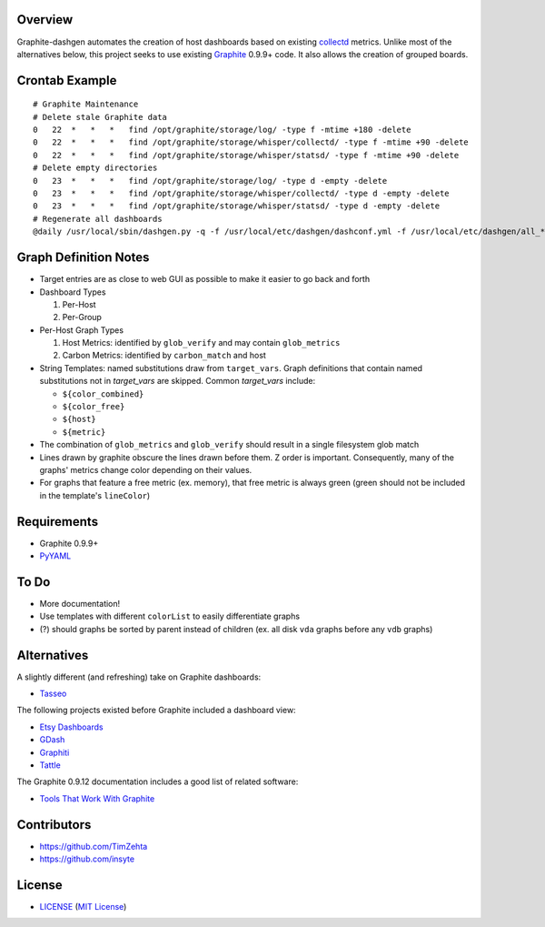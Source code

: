 Overview
=========

Graphite-dashgen automates the creation of host dashboards based on existing
collectd_ metrics. Unlike most of the alternatives below, this project seeks to
use existing Graphite_ 0.9.9+ code. It also allows the creation of grouped
boards.

.. _collectd: http://www.collectd.org/
.. _Graphite: http://graphite.wikidot.com/


Crontab Example
===============

::

    # Graphite Maintenance
    # Delete stale Graphite data
    0   22  *   *   *   find /opt/graphite/storage/log/ -type f -mtime +180 -delete
    0   22  *   *   *   find /opt/graphite/storage/whisper/collectd/ -type f -mtime +90 -delete
    0   22  *   *   *   find /opt/graphite/storage/whisper/statsd/ -type f -mtime +90 -delete
    # Delete empty directories
    0   23  *   *   *   find /opt/graphite/storage/log/ -type d -empty -delete
    0   23  *   *   *   find /opt/graphite/storage/whisper/collectd/ -type d -empty -delete
    0   23  *   *   *   find /opt/graphite/storage/whisper/statsd/ -type d -empty -delete
    # Regenerate all dashboards
    @daily /usr/local/sbin/dashgen.py -q -f /usr/local/etc/dashgen/dashconf.yml -f /usr/local/etc/dashgen/all_*.yml -H '*'

Graph Definition Notes
======================

- Target entries are as close to web GUI as possible to make it easier to go
  back and forth

- Dashboard Types

  1. Per-Host
  2. Per-Group

- Per-Host Graph Types

  1. Host Metrics: identified by ``glob_verify`` and may contain
     ``glob_metrics``
  2. Carbon Metrics: identified by ``carbon_match`` and host

- String Templates: named substitutions draw from ``target_vars``. Graph
  definitions that contain named substitutions not in `target_vars` are
  skipped. Common `target_vars` include:

  - ``${color_combined}``
  - ``${color_free}``
  - ``${host}``
  - ``${metric}``

- The combination of ``glob_metrics`` and ``glob_verify`` should result in a
  single filesystem glob match

- Lines drawn by graphite obscure the lines drawn before them. Z order is
  important. Consequently, many of the graphs' metrics change color depending
  on their values.

- For graphs that feature a free metric (ex. memory), that free metric is
  always green (green should not be included in the template's ``lineColor``)


Requirements
=============

- Graphite 0.9.9+
- `PyYAML`_

.. _`PyYAML`: https://pypi.python.org/pypi/PyYAML/


To Do
=====

- More documentation!
- Use templates with different ``colorList`` to easily differentiate graphs
- (?) should graphs be sorted by parent instead of children (ex. all disk
  ``vda`` graphs before any ``vdb`` graphs)


Alternatives
============

A slightly different (and refreshing) take on Graphite dashboards:

- `Tasseo <https://github.com/obfuscurity/tasseo>`_

The following projects existed before Graphite included a dashboard view:

- `Etsy Dashboards <https://github.com/etsy/dashboard>`_
- `GDash <https://github.com/ripienaar/gdash>`_
- `Graphiti <https://github.com/paperlesspost/graphiti>`_
- `Tattle <https://github.com/wayfair/Graphite-Tattle>`_

The Graphite 0.9.12 documentation includes a good list of related software:

- `Tools That Work With Graphite
  <http://graphite.readthedocs.org/en/0.9.12/tools.html>`_


Contributors
============

- https://github.com/TimZehta
- https://github.com/insyte


License
=======

- LICENSE_ (`MIT License`_)

.. _LICENSE: LICENSE
.. _`MIT License`: http://www.opensource.org/licenses/MIT
